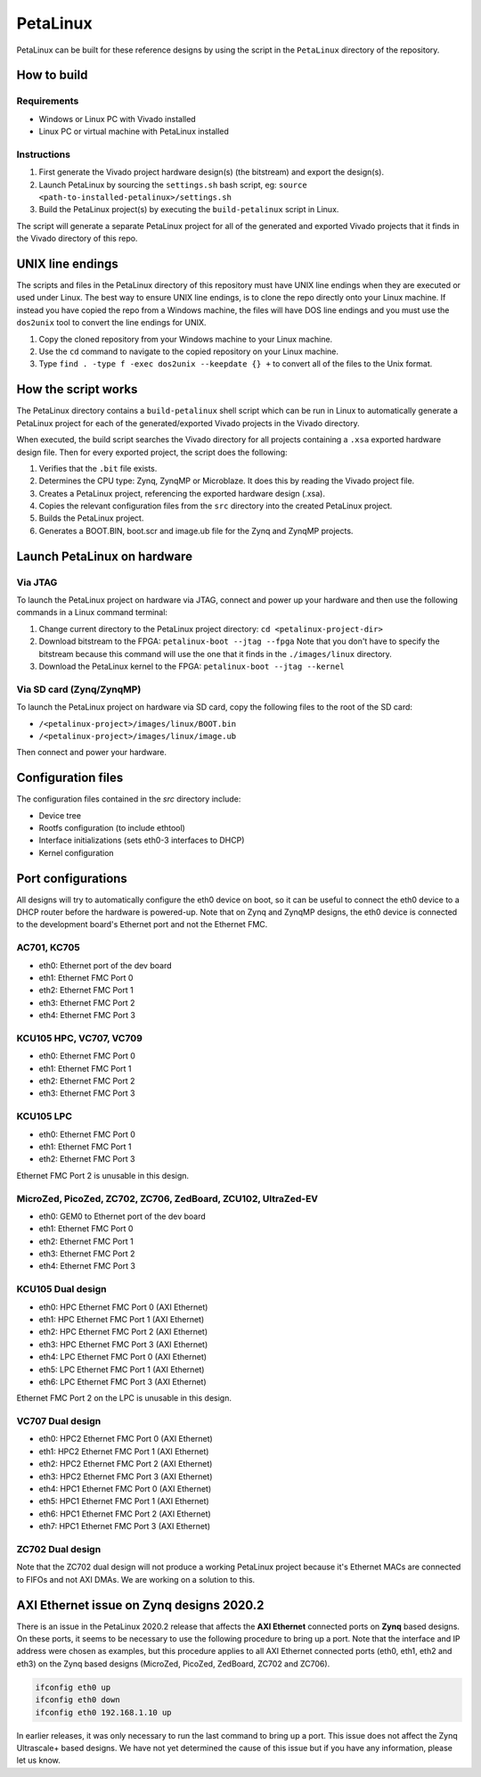 =========
PetaLinux
=========

PetaLinux can be built for these reference designs by using the script in the ``PetaLinux`` directory
of the repository.

How to build
============

Requirements
------------

* Windows or Linux PC with Vivado installed
* Linux PC or virtual machine with PetaLinux installed

Instructions
------------

1. First generate the Vivado project hardware design(s) (the bitstream) and export the design(s).
2. Launch PetaLinux by sourcing the ``settings.sh`` bash script, eg: ``source <path-to-installed-petalinux>/settings.sh``
3. Build the PetaLinux project(s) by executing the ``build-petalinux`` script in Linux.

The script will generate a separate PetaLinux project for all of the generated and exported Vivado projects that
it finds in the Vivado directory of this repo.

UNIX line endings
=================

The scripts and files in the PetaLinux directory of this repository must have UNIX line endings when they are
executed or used under Linux. The best way to ensure UNIX line endings, is to clone the repo directly onto your
Linux machine. If instead you have copied the repo from a Windows machine, the files will have DOS line endings and
you must use the ``dos2unix`` tool to convert the line endings for UNIX.

#. Copy the cloned repository from your Windows machine to your Linux machine.
#. Use the ``cd`` command to navigate to the copied repository on your Linux machine.
#. Type ``find . -type f -exec dos2unix --keepdate {} +`` to convert all of the files
   to the Unix format.

How the script works
====================

The PetaLinux directory contains a ``build-petalinux`` shell script which can be run in Linux to automatically
generate a PetaLinux project for each of the generated/exported Vivado projects in the Vivado directory.

When executed, the build script searches the Vivado directory for all projects containing a ``.xsa`` exported
hardware design file. Then for every exported project, the script does the following:

#. Verifies that the ``.bit`` file exists.
#. Determines the CPU type: Zynq, ZynqMP or Microblaze. It does this
   by reading the Vivado project file.
#. Creates a PetaLinux project, referencing the exported hardware design (.xsa).
#. Copies the relevant configuration files from the ``src`` directory into the created
   PetaLinux project.
#. Builds the PetaLinux project.
#. Generates a BOOT.BIN, boot.scr and image.ub file for the Zynq and ZynqMP projects.

Launch PetaLinux on hardware
============================

Via JTAG
--------

To launch the PetaLinux project on hardware via JTAG, connect and power up your hardware and then
use the following commands in a Linux command terminal:

#. Change current directory to the PetaLinux project directory:
   ``cd <petalinux-project-dir>``
#. Download bitstream to the FPGA:
   ``petalinux-boot --jtag --fpga``
   Note that you don't have to specify the bitstream because this command will use the one that it finds
   in the ``./images/linux`` directory.
#. Download the PetaLinux kernel to the FPGA:
   ``petalinux-boot --jtag --kernel``

Via SD card (Zynq/ZynqMP)
-------------------------

To launch the PetaLinux project on hardware via SD card, copy the following files to the root of the
SD card:

* ``/<petalinux-project>/images/linux/BOOT.bin``
* ``/<petalinux-project>/images/linux/image.ub``

Then connect and power your hardware.

Configuration files
===================

The configuration files contained in the `src` directory include:

* Device tree
* Rootfs configuration (to include ethtool)
* Interface initializations (sets eth0-3 interfaces to DHCP)
* Kernel configuration

Port configurations
===================

All designs will try to automatically configure the eth0 device on boot, so it can be
useful to connect the eth0 device to a DHCP router before the hardware is powered-up.
Note that on Zynq and ZynqMP designs, the eth0 device is connected to the development board's
Ethernet port and not the Ethernet FMC.

AC701, KC705
------------

* eth0: Ethernet port of the dev board
* eth1: Ethernet FMC Port 0
* eth2: Ethernet FMC Port 1
* eth3: Ethernet FMC Port 2
* eth4: Ethernet FMC Port 3

KCU105 HPC, VC707, VC709
------------------------

* eth0: Ethernet FMC Port 0
* eth1: Ethernet FMC Port 1
* eth2: Ethernet FMC Port 2
* eth3: Ethernet FMC Port 3

KCU105 LPC
----------

* eth0: Ethernet FMC Port 0
* eth1: Ethernet FMC Port 1
* eth2: Ethernet FMC Port 3

Ethernet FMC Port 2 is unusable in this design.

MicroZed, PicoZed, ZC702, ZC706, ZedBoard, ZCU102, UltraZed-EV
--------------------------------------------------------------

* eth0: GEM0 to Ethernet port of the dev board
* eth1: Ethernet FMC Port 0
* eth2: Ethernet FMC Port 1
* eth3: Ethernet FMC Port 2
* eth4: Ethernet FMC Port 3

KCU105 Dual design
------------------

* eth0: HPC Ethernet FMC Port 0 (AXI Ethernet)
* eth1: HPC Ethernet FMC Port 1 (AXI Ethernet)
* eth2: HPC Ethernet FMC Port 2 (AXI Ethernet)
* eth3: HPC Ethernet FMC Port 3 (AXI Ethernet)
* eth4: LPC Ethernet FMC Port 0 (AXI Ethernet)
* eth5: LPC Ethernet FMC Port 1 (AXI Ethernet)
* eth6: LPC Ethernet FMC Port 3 (AXI Ethernet)

Ethernet FMC Port 2 on the LPC is unusable in this design.

VC707 Dual design
-----------------

* eth0: HPC2 Ethernet FMC Port 0 (AXI Ethernet)
* eth1: HPC2 Ethernet FMC Port 1 (AXI Ethernet)
* eth2: HPC2 Ethernet FMC Port 2 (AXI Ethernet)
* eth3: HPC2 Ethernet FMC Port 3 (AXI Ethernet)
* eth4: HPC1 Ethernet FMC Port 0 (AXI Ethernet)
* eth5: HPC1 Ethernet FMC Port 1 (AXI Ethernet)
* eth6: HPC1 Ethernet FMC Port 2 (AXI Ethernet)
* eth7: HPC1 Ethernet FMC Port 3 (AXI Ethernet)

ZC702 Dual design
-----------------

Note that the ZC702 dual design will not produce a working PetaLinux project because it's Ethernet
MACs are connected to FIFOs and not AXI DMAs. We are working on a solution to this.

AXI Ethernet issue on Zynq designs 2020.2
=========================================

There is an issue in the PetaLinux 2020.2 release that affects the **AXI Ethernet** connected ports on
**Zynq** based designs. On these ports, it seems to be necessary to use the following procedure to bring 
up a port. Note that the interface and IP address were chosen as examples, but this procedure applies to 
all AXI Ethernet connected ports (eth0, eth1, eth2 and eth3) on the Zynq based designs (MicroZed, PicoZed, 
ZedBoard, ZC702 and ZC706).

.. code-block::

  ifconfig eth0 up
  ifconfig eth0 down
  ifconfig eth0 192.168.1.10 up

In earlier releases, it was only necessary to run the last command to bring up a port. This issue
does not affect the Zynq Ultrascale+ based designs. We have not yet determined the cause of this issue
but if you have any information, please let us know.

